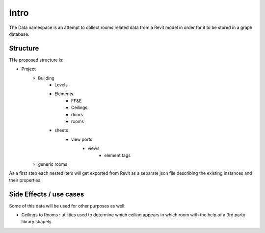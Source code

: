 Intro
=====

The Data namespace is an attempt to collect rooms related data from a Revit model in order for it to be stored in 
a graph database.

Structure
---------
THe proposed structure is:

- Project
    - Building
        - Levels
        - Elements
            - FF&E
            - Ceilings
            - doors
            - rooms
        - sheets
            - view ports
                - views
                    - element tags
    - generic rooms

As a first step each nested item will get exported from Revit as a separate json file describing the existing instances and their properties.

Side Effects / use cases
------------------------

Some of this data will be used for other purposes as well:

- Ceilings to Rooms : utilities used to determine which ceiling appears in which room with the help of a 3rd party library shapely




